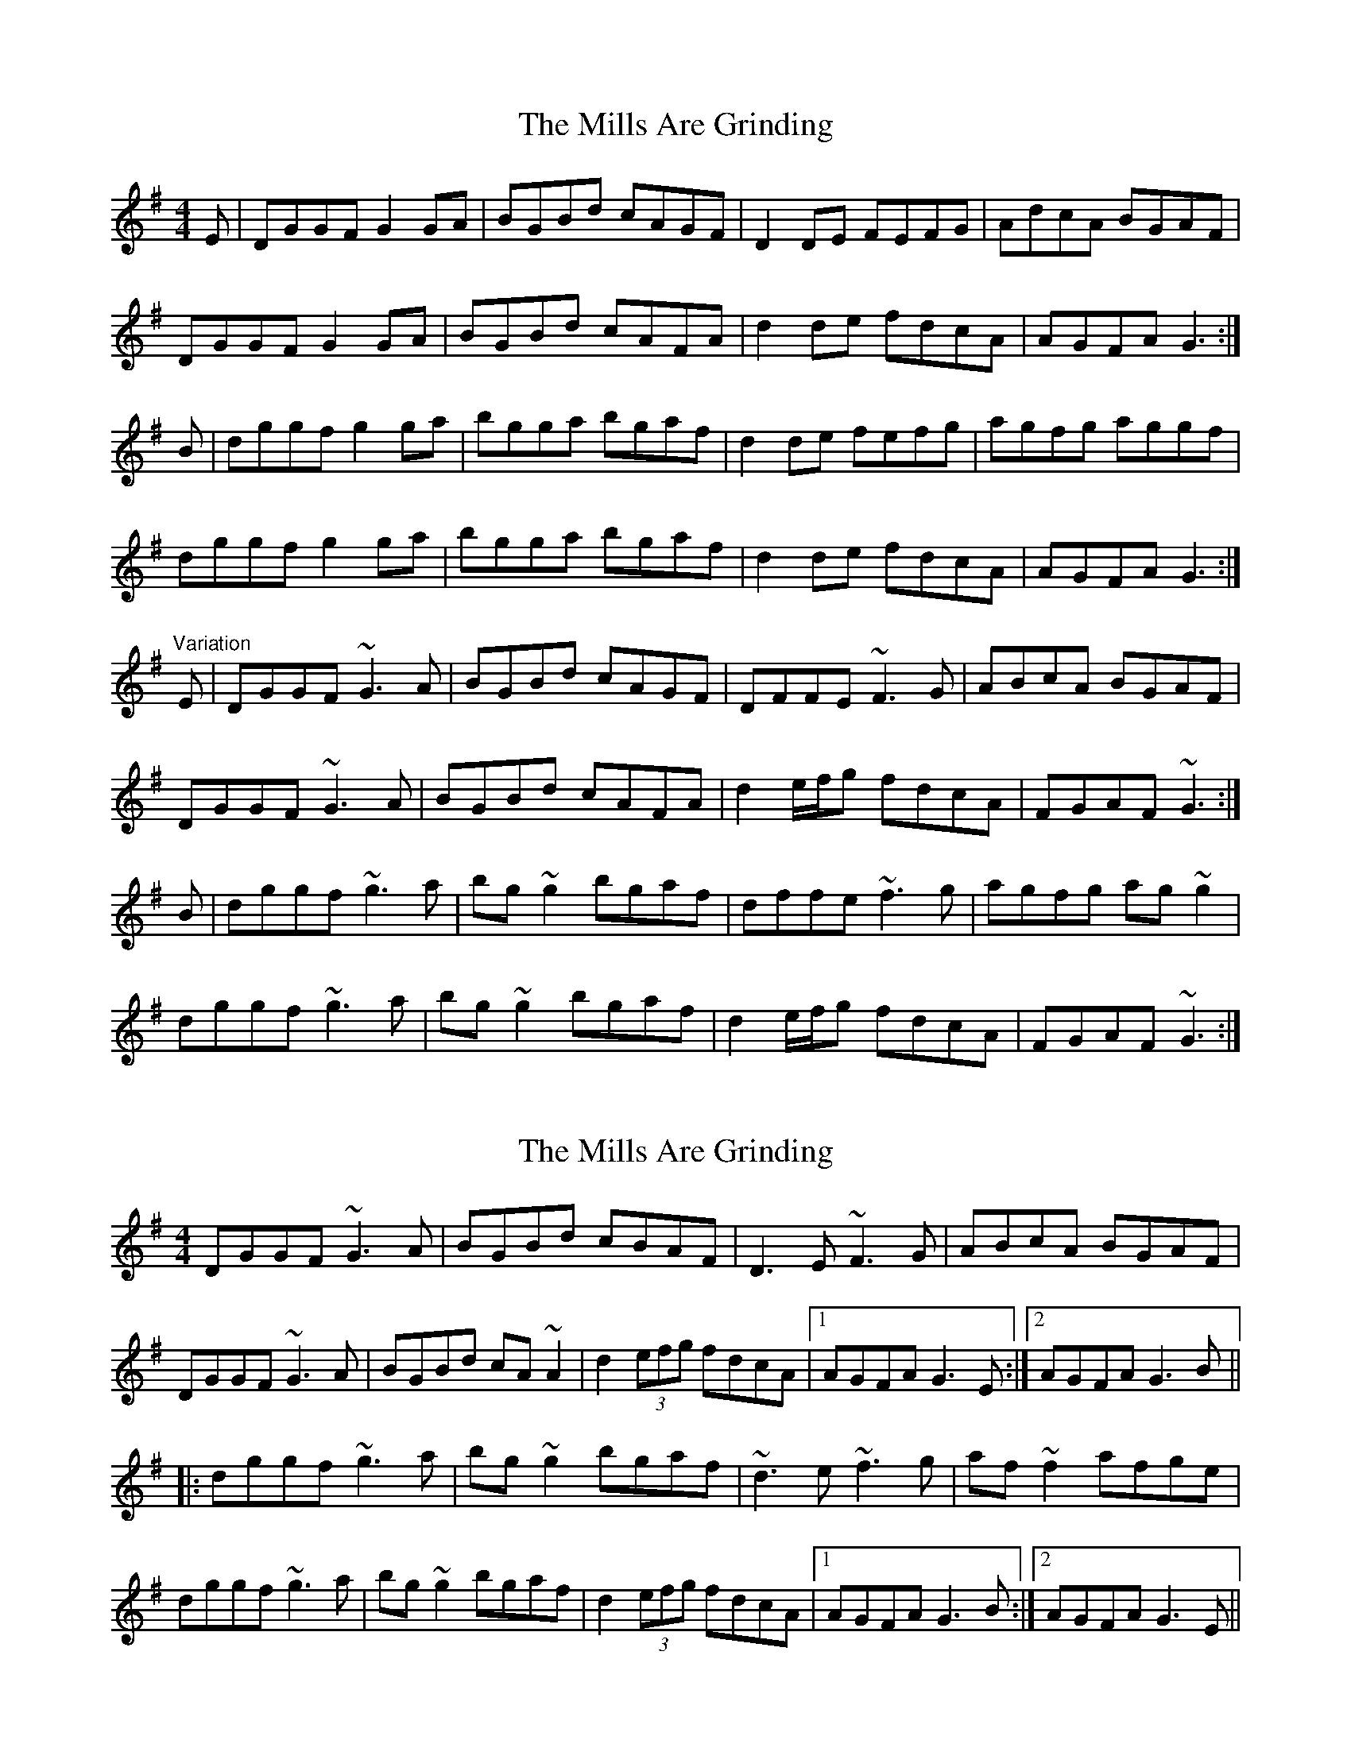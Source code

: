 X: 1
T: Mills Are Grinding, The
Z: slainte
S: https://thesession.org/tunes/5779#setting5779
R: reel
M: 4/4
L: 1/8
K: Gmaj
E|DGGF G2GA|BGBd cAGF|D2DE FEFG|AdcA BGAF|
DGGF G2GA|BGBd cAFA|d2de fdcA|AGFA G3:|
B|dggf g2ga|bgga bgaf|d2de fefg|agfg aggf|
dggf g2ga|bgga bgaf|d2de fdcA|AGFA G3:|
"Variation"
E|DGGF ~G3A|BGBd cAGF|DFFE ~F3G|ABcA BGAF|
DGGF ~G3A|BGBd cAFA|d2 e/f/g fdcA|FGAF ~G3:|
B|dggf ~g3a|bg~g2 bgaf|dffe ~f3g|agfg ag~g2|
dggf ~g3a|bg~g2 bgaf|d2 e/f/g fdcA|FGAF ~G3:|
X: 2
T: Mills Are Grinding, The
Z: Dr. Dow
S: https://thesession.org/tunes/5779#setting17719
R: reel
M: 4/4
L: 1/8
K: Gmaj
DGGF ~G3A|BGBd cBAF|D3E ~F3G|ABcA BGAF|DGGF ~G3A|BGBd cA~A2|d2 (3efg fdcA|1 AGFA G3E:|2 AGFA G3B|||:dggf ~g3a|bg~g2 bgaf|~d3e ~f3g|af~f2 afge|dggf ~g3a|bg~g2 bgaf|d2 (3efg fdcA|1 AGFA G3B:|2 AGFA G3E||
X: 3
T: Mills Are Grinding, The
Z: hh
S: https://thesession.org/tunes/5779#setting17720
R: reel
M: 4/4
L: 1/8
K: Gmaj
F|DGG GFG|BGc BAF|DFE FEF|A2d cAF|DGA GFG|BAG Bcd|fed cAF|AGG G2:||:d|dgg gfg|abg fed|cBc fef|abg fed|dgg gdc|BAG Bcd|fed cAF|AGG G2:||:F|DGA BAG|(d/c/B)d cAG|FGA cAF|(c/B/A)c BAF|MGFG BAB|cBc dbg|fed cAF|AGG G2:||:d|gdg gbg|fdf (f/g/a)f|ede (e/f/g)e|dBG GAc|MBAB cBc|Mdcd eag|fed cAF|AGG G2:|
X: 4
T: Mills Are Grinding, The
Z: Nigel Gatherer
S: https://thesession.org/tunes/5779#setting23559
R: reel
M: 4/4
L: 1/8
K: Gmaj
DGGF G2 GA | BABd cBAG | D2 F2 F2 FG | AB (3cBA dcAF |
DGGF G2 GA | BAGA Bc d2 | defg af (3gfe | fdcA G2 G2 :|
dggf g2 g2 | bgag fdde | f2 (3gfe f2 fg | afge dcAF |
DGGF G2 GA | BAGA Bc d2 | defg af (3gfe | fdcA G2 G2 :|
X: 5
T: Mills Are Grinding, The
Z: sixholes
S: https://thesession.org/tunes/5779#setting29475
R: reel
M: 4/4
L: 1/8
K: Gmaj
|:E|DGGF G2GA|BABd cBAG|D3E ~F3G|ABcA BGAF|
DGGF G2GA|BABd cBAG|d2eg fdcA|1AGFA G3:|2AGFA GABc||
|:dggf g2ga|b~g3 bgaf|d2de fefg|a~f3 abaf|
dggf g2ga|b~g3 bgaf|d2eg fdcA|1AGFA  GABc:|2AGFA G3||
